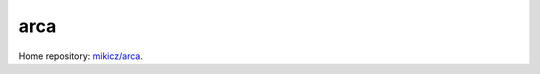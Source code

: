 arca
====

.. image:: https://travis-ci.org/mikicz/arca.svg?branch=master
    :target: https://travis-ci.org/mikicz/arca

.. image:: https://badge.fury.io/py/arca.svg
    :target: https://badge.fury.io/py/arca

Home repository: `mikicz/arca <https://github.com/mikicz/arca>`_.

